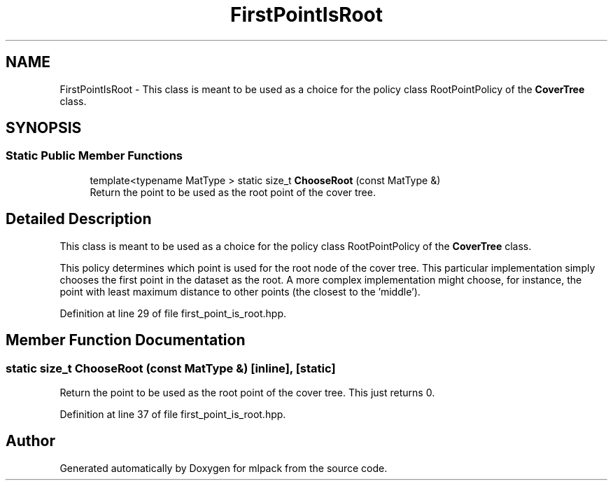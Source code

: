 .TH "FirstPointIsRoot" 3 "Sun Aug 22 2021" "Version 3.4.2" "mlpack" \" -*- nroff -*-
.ad l
.nh
.SH NAME
FirstPointIsRoot \- This class is meant to be used as a choice for the policy class RootPointPolicy of the \fBCoverTree\fP class\&.  

.SH SYNOPSIS
.br
.PP
.SS "Static Public Member Functions"

.in +1c
.ti -1c
.RI "template<typename MatType > static size_t \fBChooseRoot\fP (const MatType &)"
.br
.RI "Return the point to be used as the root point of the cover tree\&. "
.in -1c
.SH "Detailed Description"
.PP 
This class is meant to be used as a choice for the policy class RootPointPolicy of the \fBCoverTree\fP class\&. 

This policy determines which point is used for the root node of the cover tree\&. This particular implementation simply chooses the first point in the dataset as the root\&. A more complex implementation might choose, for instance, the point with least maximum distance to other points (the closest to the 'middle')\&. 
.PP
Definition at line 29 of file first_point_is_root\&.hpp\&.
.SH "Member Function Documentation"
.PP 
.SS "static size_t ChooseRoot (const MatType &)\fC [inline]\fP, \fC [static]\fP"

.PP
Return the point to be used as the root point of the cover tree\&. This just returns 0\&. 
.PP
Definition at line 37 of file first_point_is_root\&.hpp\&.

.SH "Author"
.PP 
Generated automatically by Doxygen for mlpack from the source code\&.
